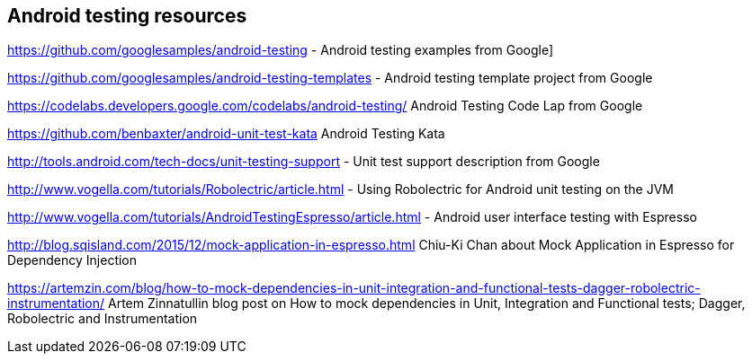 [[androidtestinresources]]
== Android testing resources

https://github.com/googlesamples/android-testing - Android testing examples from Google]

https://github.com/googlesamples/android-testing-templates - Android testing template project from Google

https://codelabs.developers.google.com/codelabs/android-testing/ Android Testing Code Lap from Google

https://github.com/benbaxter/android-unit-test-kata Android Testing Kata

http://tools.android.com/tech-docs/unit-testing-support - Unit test support description from Google

http://www.vogella.com/tutorials/Robolectric/article.html - Using Robolectric for Android unit testing on the JVM

http://www.vogella.com/tutorials/AndroidTestingEspresso/article.html - Android user interface testing with Espresso

http://blog.sqisland.com/2015/12/mock-application-in-espresso.html Chiu-Ki Chan about Mock Application in Espresso for Dependency Injection

https://artemzin.com/blog/how-to-mock-dependencies-in-unit-integration-and-functional-tests-dagger-robolectric-instrumentation/  Artem Zinnatullin blog post on How to mock dependencies in Unit, Integration and Functional tests; Dagger, Robolectric and Instrumentation



